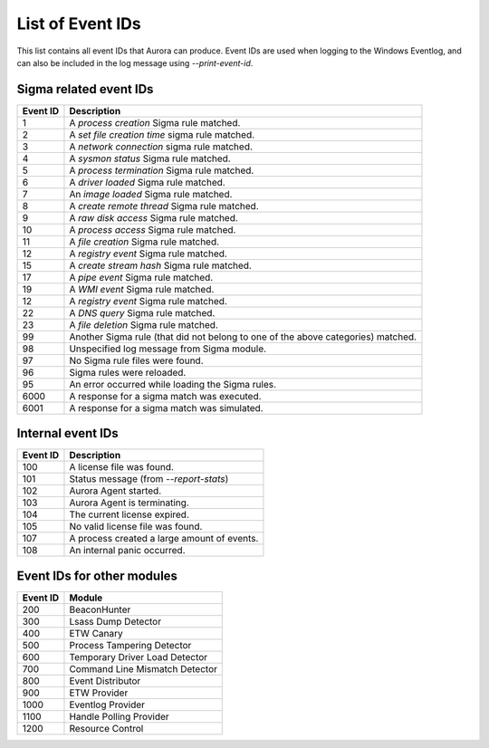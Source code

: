 List of Event IDs
-----------------

This list contains all event IDs that Aurora can produce. Event IDs are used when logging to the Windows Eventlog,
and can also be included in the log message using `--print-event-id`.

Sigma related event IDs
^^^^^^^^^^^^^^^^^^^^^^^
+------------------------+---------------------------------------------------------------------------------------+
| Event ID               | Description                                                                           |
+========================+=======================================================================================+
| 1                      | A `process creation` Sigma rule matched.                                              |
+------------------------+---------------------------------------------------------------------------------------+
| 2                      | A `set file creation time` sigma rule matched.                                        |
+------------------------+---------------------------------------------------------------------------------------+
| 3                      | A `network connection` sigma rule matched.                                            |
+------------------------+---------------------------------------------------------------------------------------+
| 4                      | A `sysmon status` Sigma rule matched.                                                 |
+------------------------+---------------------------------------------------------------------------------------+
| 5                      | A `process termination` Sigma rule matched.                                           |
+------------------------+---------------------------------------------------------------------------------------+
| 6                      | A `driver loaded` Sigma rule matched.                                                 |
+------------------------+---------------------------------------------------------------------------------------+
| 7                      | An `image loaded` Sigma rule matched.                                                 |
+------------------------+---------------------------------------------------------------------------------------+
| 8                      | A `create remote thread` Sigma rule matched.                                          |
+------------------------+---------------------------------------------------------------------------------------+
| 9                      | A `raw disk access` Sigma rule matched.                                               |
+------------------------+---------------------------------------------------------------------------------------+
| 10                     | A `process access` Sigma rule matched.                                                |
+------------------------+---------------------------------------------------------------------------------------+
| 11                     | A `file creation` Sigma rule matched.                                                 |
+------------------------+---------------------------------------------------------------------------------------+
| 12                     | A `registry event` Sigma rule matched.                                                |
+------------------------+---------------------------------------------------------------------------------------+
| 15                     | A `create stream hash` Sigma rule matched.                                            |
+------------------------+---------------------------------------------------------------------------------------+
| 17                     | A `pipe event` Sigma rule matched.                                                    |
+------------------------+---------------------------------------------------------------------------------------+
| 19                     | A `WMI event` Sigma rule matched.                                                     |
+------------------------+---------------------------------------------------------------------------------------+
| 12                     | A `registry event` Sigma rule matched.                                                |
+------------------------+---------------------------------------------------------------------------------------+
| 22                     | A `DNS query` Sigma rule matched.                                                     |
+------------------------+---------------------------------------------------------------------------------------+
| 23                     | A `file deletion` Sigma rule matched.                                                 |
+------------------------+---------------------------------------------------------------------------------------+
| 99                     | Another Sigma rule (that did not belong to one of the above categories) matched.      |
+------------------------+---------------------------------------------------------------------------------------+
| 98                     | Unspecified log message from Sigma module.                                            |
+------------------------+---------------------------------------------------------------------------------------+
| 97                     | No Sigma rule files were found.                                                       |
+------------------------+---------------------------------------------------------------------------------------+
| 96                     | Sigma rules were reloaded.                                                            |
+------------------------+---------------------------------------------------------------------------------------+
| 95                     | An error occurred while loading the Sigma rules.                                      |
+------------------------+---------------------------------------------------------------------------------------+
| 6000                   | A response for a sigma match was executed.                                            |
+------------------------+---------------------------------------------------------------------------------------+
| 6001                   | A response for a sigma match was simulated.                                           |
+------------------------+---------------------------------------------------------------------------------------+

Internal event IDs
^^^^^^^^^^^^^^^^^^
+------------------------+---------------------------------------------------------------------------------------+
| Event ID               | Description                                                                           |
+========================+=======================================================================================+
| 100                    | A license file was found.                                                             |
+------------------------+---------------------------------------------------------------------------------------+
| 101                    | Status message (from `--report-stats`)                                                |
+------------------------+---------------------------------------------------------------------------------------+
| 102                    | Aurora Agent started.                                                                 |
+------------------------+---------------------------------------------------------------------------------------+
| 103                    | Aurora Agent is terminating.                                                          |
+------------------------+---------------------------------------------------------------------------------------+
| 104                    | The current license expired.                                                          |
+------------------------+---------------------------------------------------------------------------------------+
| 105                    | No valid license file was found.                                                      |
+------------------------+---------------------------------------------------------------------------------------+
| 107                    | A process created a large amount of events.                                           |
+------------------------+---------------------------------------------------------------------------------------+
| 108                    | An internal panic occurred.                                                           |
+------------------------+---------------------------------------------------------------------------------------+

Event IDs for other modules
^^^^^^^^^^^^^^^^^^^^^^^^^^^
+------------------------+---------------------------------------------------------------------------------------+
| Event ID               | Module                                                                                |
+========================+=======================================================================================+
| 200                    | BeaconHunter                                                                          |
+------------------------+---------------------------------------------------------------------------------------+
| 300                    | Lsass Dump Detector                                                                   |
+------------------------+---------------------------------------------------------------------------------------+
| 400                    | ETW Canary                                                                            |
+------------------------+---------------------------------------------------------------------------------------+
| 500                    | Process Tampering Detector                                                            |
+------------------------+---------------------------------------------------------------------------------------+
| 600                    | Temporary Driver Load Detector                                                        |
+------------------------+---------------------------------------------------------------------------------------+
| 700                    | Command Line Mismatch Detector                                                        |
+------------------------+---------------------------------------------------------------------------------------+
| 800                    | Event Distributor                                                                     |
+------------------------+---------------------------------------------------------------------------------------+
| 900                    | ETW Provider                                                                          |
+------------------------+---------------------------------------------------------------------------------------+
| 1000                   | Eventlog Provider                                                                     |
+------------------------+---------------------------------------------------------------------------------------+
| 1100                   | Handle Polling Provider                                                               |
+------------------------+---------------------------------------------------------------------------------------+
| 1200                   | Resource Control                                                                      |
+------------------------+---------------------------------------------------------------------------------------+
